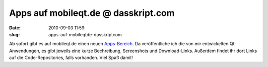 Apps auf mobileqt.de @ dasskript.com
####################################
:date: 2010-09-03 11:59
:slug: apps-auf-mobileqtde-dasskriptcom

Ab sofort gibt es auf mobileqt.de einen neuen `Apps-Bereich`_. Da
veröffentliche ich die von mir entwickelten Qt-Anwendungen, es gibt
jeweils eine kurze Bechreibung, Screenshots und Download-Links. Außerdem
findet ihr dort Links auf die Code-Repositories, falls vorhanden. Viel
Spaß damit!

.. raw:: html

   <p>

.. raw:: html

   <script type="text/javascript"></p><p>var flattr_uid = '12306';</p><p>var flattr_tle = 'Apps auf mobileqt.de';</p><p>var flattr_dsc = 'Ab sofort gibt es auf mobileqt.de einen neuen Apps-Bereich. Da veröffentliche ich die von mir entwickelten Qt-Anwendungen, es gibt jeweils eine kurze Bechreibung, Screenshots und Download-Links. Auße...';</p><p>var flattr_cat = 'text';</p><p>var flattr_lng = 'de_DE';</p><p>var flattr_tag = 'Anwendung, Maemo, MeeGo, Symbian';</p><p>var flattr_url = 'http://www.dasskript.com/blogposts/60';</p><p>var flattr_btn = 'compact';</p><p></script>

.. raw:: html

   </p>

.. raw:: html

   <p>

.. raw:: html

   <script src="http://api.flattr.com/button/load.js" type="text/javascript"></script>

.. raw:: html

   </p>

.. raw:: html

   </p>

.. _Apps-Bereich: http://mobileqt.de/apps
